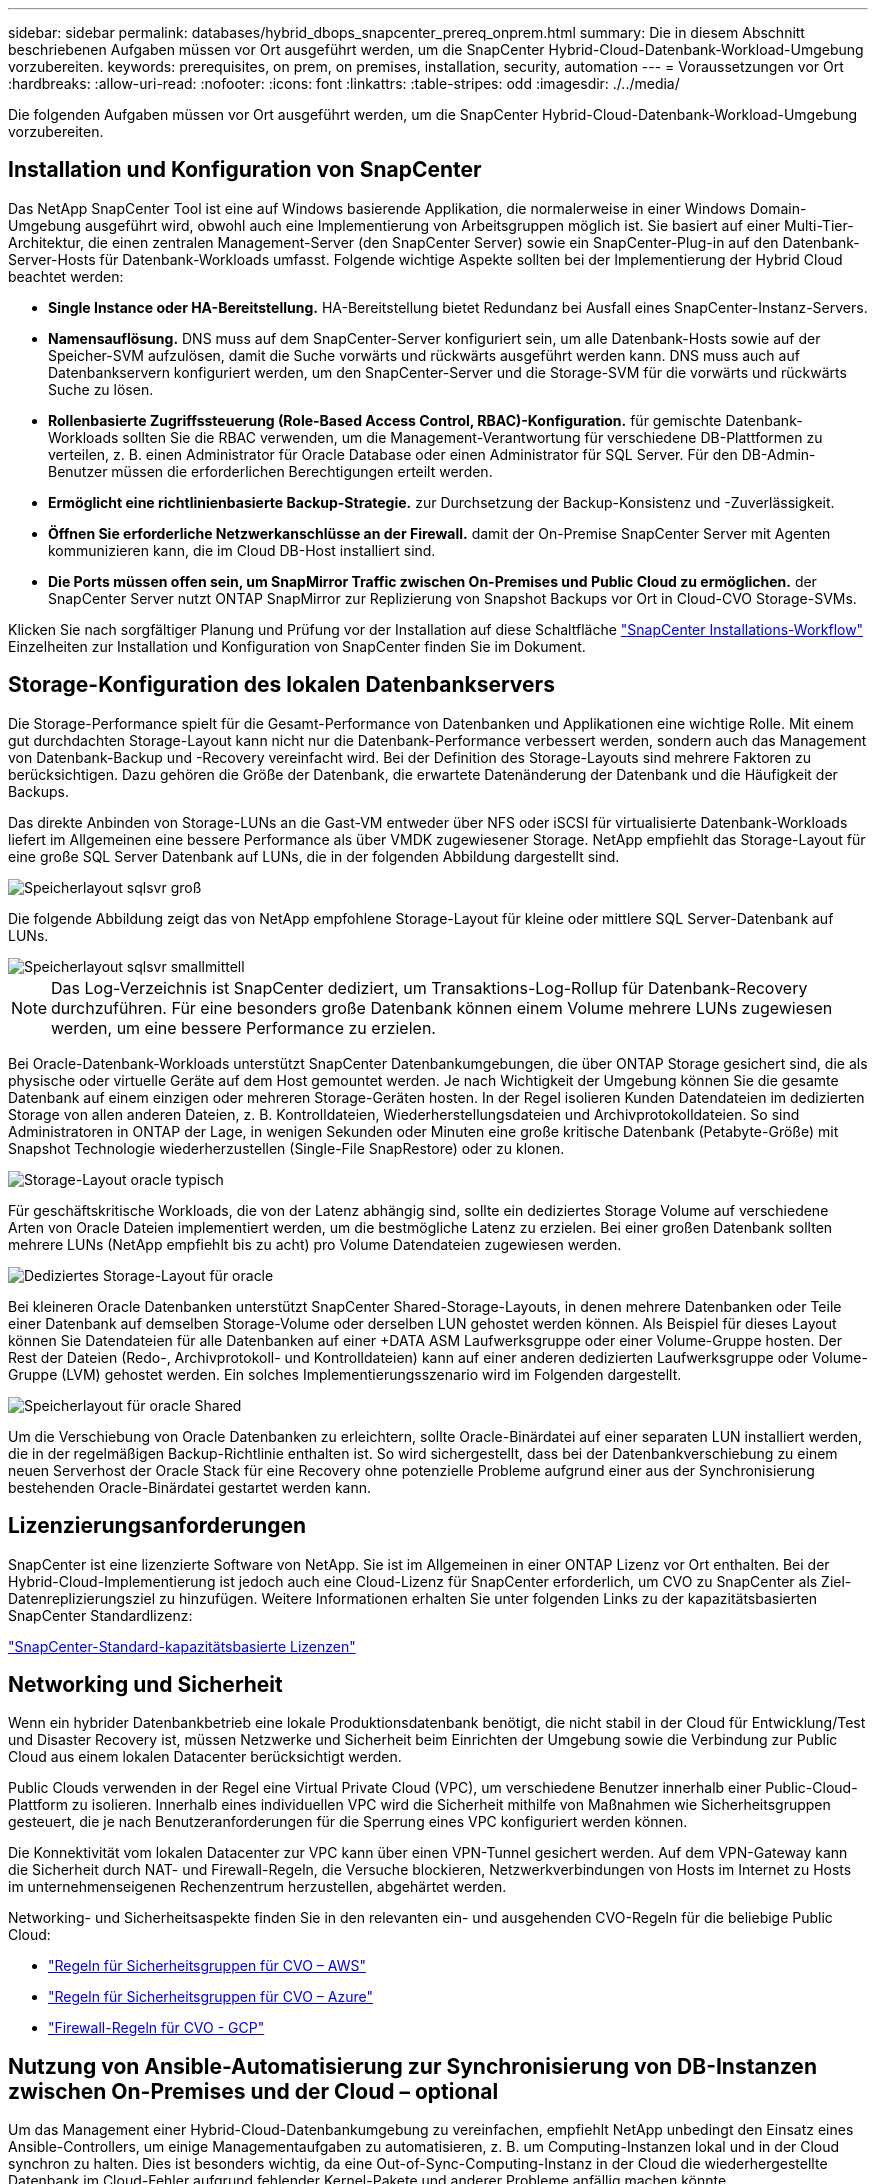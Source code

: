 ---
sidebar: sidebar 
permalink: databases/hybrid_dbops_snapcenter_prereq_onprem.html 
summary: Die in diesem Abschnitt beschriebenen Aufgaben müssen vor Ort ausgeführt werden, um die SnapCenter Hybrid-Cloud-Datenbank-Workload-Umgebung vorzubereiten. 
keywords: prerequisites, on prem, on premises, installation, security, automation 
---
= Voraussetzungen vor Ort
:hardbreaks:
:allow-uri-read: 
:nofooter: 
:icons: font
:linkattrs: 
:table-stripes: odd
:imagesdir: ./../media/


[role="lead"]
Die folgenden Aufgaben müssen vor Ort ausgeführt werden, um die SnapCenter Hybrid-Cloud-Datenbank-Workload-Umgebung vorzubereiten.



== Installation und Konfiguration von SnapCenter

Das NetApp SnapCenter Tool ist eine auf Windows basierende Applikation, die normalerweise in einer Windows Domain-Umgebung ausgeführt wird, obwohl auch eine Implementierung von Arbeitsgruppen möglich ist. Sie basiert auf einer Multi-Tier-Architektur, die einen zentralen Management-Server (den SnapCenter Server) sowie ein SnapCenter-Plug-in auf den Datenbank-Server-Hosts für Datenbank-Workloads umfasst. Folgende wichtige Aspekte sollten bei der Implementierung der Hybrid Cloud beachtet werden:

* *Single Instance oder HA-Bereitstellung.* HA-Bereitstellung bietet Redundanz bei Ausfall eines SnapCenter-Instanz-Servers.
* *Namensauflösung.* DNS muss auf dem SnapCenter-Server konfiguriert sein, um alle Datenbank-Hosts sowie auf der Speicher-SVM aufzulösen, damit die Suche vorwärts und rückwärts ausgeführt werden kann. DNS muss auch auf Datenbankservern konfiguriert werden, um den SnapCenter-Server und die Storage-SVM für die vorwärts und rückwärts Suche zu lösen.
* *Rollenbasierte Zugriffssteuerung (Role-Based Access Control, RBAC)-Konfiguration.* für gemischte Datenbank-Workloads sollten Sie die RBAC verwenden, um die Management-Verantwortung für verschiedene DB-Plattformen zu verteilen, z. B. einen Administrator für Oracle Database oder einen Administrator für SQL Server. Für den DB-Admin-Benutzer müssen die erforderlichen Berechtigungen erteilt werden.
* *Ermöglicht eine richtlinienbasierte Backup-Strategie.* zur Durchsetzung der Backup-Konsistenz und -Zuverlässigkeit.
* *Öffnen Sie erforderliche Netzwerkanschlüsse an der Firewall.* damit der On-Premise SnapCenter Server mit Agenten kommunizieren kann, die im Cloud DB-Host installiert sind.
* *Die Ports müssen offen sein, um SnapMirror Traffic zwischen On-Premises und Public Cloud zu ermöglichen.* der SnapCenter Server nutzt ONTAP SnapMirror zur Replizierung von Snapshot Backups vor Ort in Cloud-CVO Storage-SVMs.


Klicken Sie nach sorgfältiger Planung und Prüfung vor der Installation auf diese Schaltfläche link:https://docs.netapp.com/us-en/snapcenter/install/install_workflow.html["SnapCenter Installations-Workflow"^] Einzelheiten zur Installation und Konfiguration von SnapCenter finden Sie im Dokument.



== Storage-Konfiguration des lokalen Datenbankservers

Die Storage-Performance spielt für die Gesamt-Performance von Datenbanken und Applikationen eine wichtige Rolle. Mit einem gut durchdachten Storage-Layout kann nicht nur die Datenbank-Performance verbessert werden, sondern auch das Management von Datenbank-Backup und -Recovery vereinfacht wird. Bei der Definition des Storage-Layouts sind mehrere Faktoren zu berücksichtigen. Dazu gehören die Größe der Datenbank, die erwartete Datenänderung der Datenbank und die Häufigkeit der Backups.

Das direkte Anbinden von Storage-LUNs an die Gast-VM entweder über NFS oder iSCSI für virtualisierte Datenbank-Workloads liefert im Allgemeinen eine bessere Performance als über VMDK zugewiesener Storage. NetApp empfiehlt das Storage-Layout für eine große SQL Server Datenbank auf LUNs, die in der folgenden Abbildung dargestellt sind.

image::storage_layout_sqlsvr_large.PNG[Speicherlayout sqlsvr groß]

Die folgende Abbildung zeigt das von NetApp empfohlene Storage-Layout für kleine oder mittlere SQL Server-Datenbank auf LUNs.

image::storage_layout_sqlsvr_smallmedium.PNG[Speicherlayout sqlsvr smallmittell]


NOTE: Das Log-Verzeichnis ist SnapCenter dediziert, um Transaktions-Log-Rollup für Datenbank-Recovery durchzuführen. Für eine besonders große Datenbank können einem Volume mehrere LUNs zugewiesen werden, um eine bessere Performance zu erzielen.

Bei Oracle-Datenbank-Workloads unterstützt SnapCenter Datenbankumgebungen, die über ONTAP Storage gesichert sind, die als physische oder virtuelle Geräte auf dem Host gemountet werden. Je nach Wichtigkeit der Umgebung können Sie die gesamte Datenbank auf einem einzigen oder mehreren Storage-Geräten hosten. In der Regel isolieren Kunden Datendateien im dedizierten Storage von allen anderen Dateien, z. B. Kontrolldateien, Wiederherstellungsdateien und Archivprotokolldateien. So sind Administratoren in ONTAP der Lage, in wenigen Sekunden oder Minuten eine große kritische Datenbank (Petabyte-Größe) mit Snapshot Technologie wiederherzustellen (Single-File SnapRestore) oder zu klonen.

image::storage_layout_oracle_typical.PNG[Storage-Layout oracle typisch]

Für geschäftskritische Workloads, die von der Latenz abhängig sind, sollte ein dediziertes Storage Volume auf verschiedene Arten von Oracle Dateien implementiert werden, um die bestmögliche Latenz zu erzielen. Bei einer großen Datenbank sollten mehrere LUNs (NetApp empfiehlt bis zu acht) pro Volume Datendateien zugewiesen werden.

image::storage_layout_oracle_dedicated.PNG[Dediziertes Storage-Layout für oracle]

Bei kleineren Oracle Datenbanken unterstützt SnapCenter Shared-Storage-Layouts, in denen mehrere Datenbanken oder Teile einer Datenbank auf demselben Storage-Volume oder derselben LUN gehostet werden können. Als Beispiel für dieses Layout können Sie Datendateien für alle Datenbanken auf einer +DATA ASM Laufwerksgruppe oder einer Volume-Gruppe hosten. Der Rest der Dateien (Redo-, Archivprotokoll- und Kontrolldateien) kann auf einer anderen dedizierten Laufwerksgruppe oder Volume-Gruppe (LVM) gehostet werden. Ein solches Implementierungsszenario wird im Folgenden dargestellt.

image::storage_layout_oracle_shared.PNG[Speicherlayout für oracle Shared]

Um die Verschiebung von Oracle Datenbanken zu erleichtern, sollte Oracle-Binärdatei auf einer separaten LUN installiert werden, die in der regelmäßigen Backup-Richtlinie enthalten ist. So wird sichergestellt, dass bei der Datenbankverschiebung zu einem neuen Serverhost der Oracle Stack für eine Recovery ohne potenzielle Probleme aufgrund einer aus der Synchronisierung bestehenden Oracle-Binärdatei gestartet werden kann.



== Lizenzierungsanforderungen

SnapCenter ist eine lizenzierte Software von NetApp. Sie ist im Allgemeinen in einer ONTAP Lizenz vor Ort enthalten. Bei der Hybrid-Cloud-Implementierung ist jedoch auch eine Cloud-Lizenz für SnapCenter erforderlich, um CVO zu SnapCenter als Ziel-Datenreplizierungsziel zu hinzufügen. Weitere Informationen erhalten Sie unter folgenden Links zu der kapazitätsbasierten SnapCenter Standardlizenz:

link:https://docs.netapp.com/us-en/snapcenter/install/concept_snapcenter_standard_capacity_based_licenses.html["SnapCenter-Standard-kapazitätsbasierte Lizenzen"^]



== Networking und Sicherheit

Wenn ein hybrider Datenbankbetrieb eine lokale Produktionsdatenbank benötigt, die nicht stabil in der Cloud für Entwicklung/Test und Disaster Recovery ist, müssen Netzwerke und Sicherheit beim Einrichten der Umgebung sowie die Verbindung zur Public Cloud aus einem lokalen Datacenter berücksichtigt werden.

Public Clouds verwenden in der Regel eine Virtual Private Cloud (VPC), um verschiedene Benutzer innerhalb einer Public-Cloud-Plattform zu isolieren. Innerhalb eines individuellen VPC wird die Sicherheit mithilfe von Maßnahmen wie Sicherheitsgruppen gesteuert, die je nach Benutzeranforderungen für die Sperrung eines VPC konfiguriert werden können.

Die Konnektivität vom lokalen Datacenter zur VPC kann über einen VPN-Tunnel gesichert werden. Auf dem VPN-Gateway kann die Sicherheit durch NAT- und Firewall-Regeln, die Versuche blockieren, Netzwerkverbindungen von Hosts im Internet zu Hosts im unternehmenseigenen Rechenzentrum herzustellen, abgehärtet werden.

Networking- und Sicherheitsaspekte finden Sie in den relevanten ein- und ausgehenden CVO-Regeln für die beliebige Public Cloud:

* link:https://docs.netapp.com/us-en/occm/reference_security_groups.html#inbound-rules["Regeln für Sicherheitsgruppen für CVO – AWS"]
* link:https://docs.netapp.com/us-en/occm/reference_networking_azure.html#outbound-internet-access["Regeln für Sicherheitsgruppen für CVO – Azure"]
* link:https://docs.netapp.com/us-en/occm/reference_networking_gcp.html#outbound-internet-access["Firewall-Regeln für CVO - GCP"]




== Nutzung von Ansible-Automatisierung zur Synchronisierung von DB-Instanzen zwischen On-Premises und der Cloud – optional

Um das Management einer Hybrid-Cloud-Datenbankumgebung zu vereinfachen, empfiehlt NetApp unbedingt den Einsatz eines Ansible-Controllers, um einige Managementaufgaben zu automatisieren, z. B. um Computing-Instanzen lokal und in der Cloud synchron zu halten. Dies ist besonders wichtig, da eine Out-of-Sync-Computing-Instanz in der Cloud die wiederhergestellte Datenbank im Cloud-Fehler aufgrund fehlender Kernel-Pakete und anderer Probleme anfällig machen könnte.

Mit den Automatisierungsfunktionen eines Ansible-Controllers lässt sich SnapCenter für bestimmte Aufgaben erweitern, beispielsweise durch Aufbrechen der SnapMirror Instanz zur Aktivierung der DR-Datenkopie für die Produktion.

Befolgen Sie diese Anweisungen, um Ihren Ansible-Steuerungsknoten für RedHat- oder CentOS-Maschinen einzurichten: Einschließlich:_include/Automation_RHEL_centos_Setup.adoc[]

Befolgen Sie diese Anweisung, um Ihren Ansible-Steuerungsknoten für Ubuntu- oder Debian-Maschinen einzurichten: Include:_include/Automation_ubuntu_debian_Setup.adoc[]
